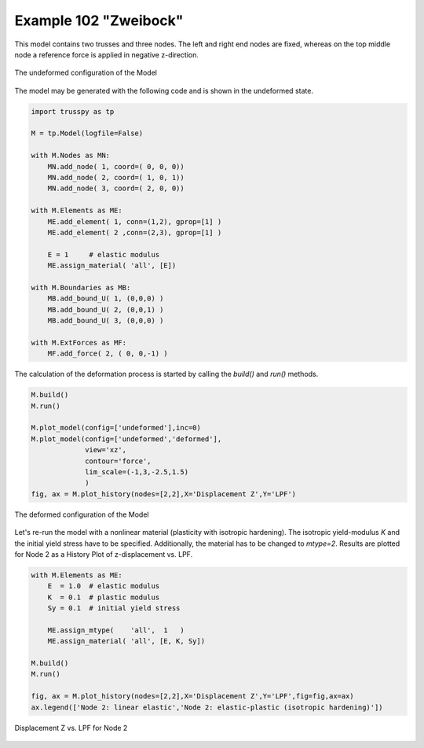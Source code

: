Example 102 "Zweibock"
======================

This model contains two trusses and three nodes. The left and right end nodes are fixed, whereas on the top middle node a reference force is applied in negative z-direction. 

..  figure:: data_e102/model_undeformed.*
    :scale: 100%
    :align: center
    :alt: The undeformed configuration of the Model
    
    The undeformed configuration of the Model
    
The model may be generated with the following code and is shown in the undeformed state.

..  code:: python
    
    import trusspy as tp

    M = tp.Model(logfile=False)

    with M.Nodes as MN:
        MN.add_node( 1, coord=( 0, 0, 0))
        MN.add_node( 2, coord=( 1, 0, 1))
        MN.add_node( 3, coord=( 2, 0, 0))

    with M.Elements as ME:
        ME.add_element( 1, conn=(1,2), gprop=[1] )
        ME.add_element( 2 ,conn=(2,3), gprop=[1] )
        
        E = 1     # elastic modulus
        ME.assign_material( 'all', [E])
        
    with M.Boundaries as MB:
        MB.add_bound_U( 1, (0,0,0) )
        MB.add_bound_U( 2, (0,0,1) )
        MB.add_bound_U( 3, (0,0,0) )
        
    with M.ExtForces as MF:
        MF.add_force( 2, ( 0, 0,-1) )
        
The calculation of the deformation process is started by calling the `build()` and `run()` methods.

..  code:: python

    M.build()
    M.run()
    
    M.plot_model(config=['undeformed'],inc=0)
    M.plot_model(config=['undeformed','deformed'],
                 view='xz',
                 contour='force',
                 lim_scale=(-1,3,-2.5,1.5)
                 )
    fig, ax = M.plot_history(nodes=[2,2],X='Displacement Z',Y='LPF')
        
..  figure:: data_e102/model_deformed.*
    :scale: 100%
    :align: center
    :alt: The deformed configuration of the Model
    
    The deformed configuration of the Model
    
Let's re-run the model with a nonlinear material (plasticity with isotropic hardening). The isotropic yield-modulus `K` and the initial yield stress have to be specified. Additionally, the material has to be changed to `mtype=2`. Results are plotted for Node 2 as a History Plot of z-displacement vs. LPF.

..  code:: python

    with M.Elements as ME:
        E  = 1.0  # elastic modulus
        K  = 0.1  # plastic modulus
        Sy = 0.1  # initial yield stress
        
        ME.assign_mtype(    'all',  1   )
        ME.assign_material( 'all', [E, K, Sy])
        
    M.build()
    M.run() 
    
    fig, ax = M.plot_history(nodes=[2,2],X='Displacement Z',Y='LPF',fig=fig,ax=ax)
    ax.legend(['Node 2: linear elastic','Node 2: elastic-plastic (isotropic hardening)'])
    

..  figure:: data_e102/history_node2_DispZ-LPF.*
    :scale: 100%
    :align: center
    :alt: Displacement Z vs. LPF for Node 2
    
    Displacement Z vs. LPF for Node 2
